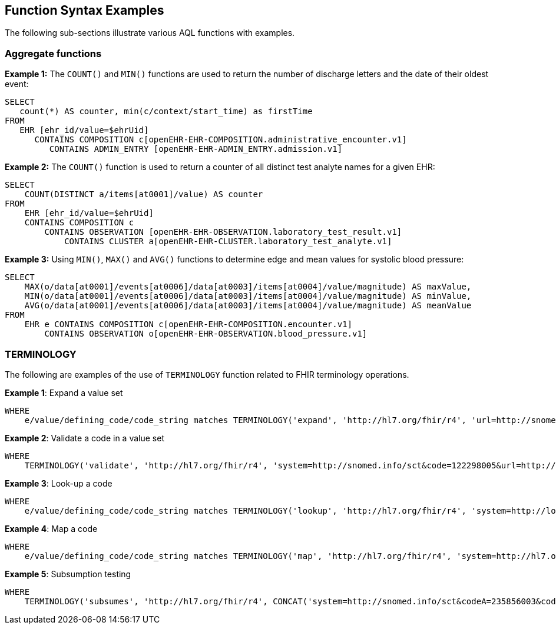 == Function Syntax Examples

The following sub-sections illustrate various AQL functions with examples.

=== Aggregate functions

.*Example 1:* The `COUNT()` and `MIN()` functions are used to return the number of discharge letters and the date of their oldest event:
--------
SELECT
   count(*) AS counter, min(c/context/start_time) as firstTime
FROM
   EHR [ehr_id/value=$ehrUid]
      CONTAINS COMPOSITION c[openEHR-EHR-COMPOSITION.administrative_encounter.v1]
         CONTAINS ADMIN_ENTRY [openEHR-EHR-ADMIN_ENTRY.admission.v1]
--------

.*Example 2:* The `COUNT()` function is used to return a counter of all distinct test analyte names for a given EHR:
--------
SELECT
    COUNT(DISTINCT a/items[at0001]/value) AS counter
FROM
    EHR [ehr_id/value=$ehrUid]
    CONTAINS COMPOSITION c
        CONTAINS OBSERVATION [openEHR-EHR-OBSERVATION.laboratory_test_result.v1]
            CONTAINS CLUSTER a[openEHR-EHR-CLUSTER.laboratory_test_analyte.v1]
--------

.*Example 3:* Using `MIN()`, `MAX()` and `AVG()` functions to determine edge and mean values for systolic blood pressure:
--------
SELECT
    MAX(o/data[at0001]/events[at0006]/data[at0003]/items[at0004]/value/magnitude) AS maxValue,
    MIN(o/data[at0001]/events[at0006]/data[at0003]/items[at0004]/value/magnitude) AS minValue,
    AVG(o/data[at0001]/events[at0006]/data[at0003]/items[at0004]/value/magnitude) AS meanValue
FROM
    EHR e CONTAINS COMPOSITION c[openEHR-EHR-COMPOSITION.encounter.v1]
        CONTAINS OBSERVATION o[openEHR-EHR-OBSERVATION.blood_pressure.v1]
--------

=== TERMINOLOGY

The following are examples of the use of `TERMINOLOGY` function related to FHIR terminology operations.

.*Example 1*: Expand a value set
--------
WHERE
    e/value/defining_code/code_string matches TERMINOLOGY('expand', 'http://hl7.org/fhir/r4', 'url=http://snomed.info/sct?fhir_vs=isa/50697003')
--------

.*Example 2*: Validate a code in a value set
--------
WHERE
    TERMINOLOGY('validate', 'http://hl7.org/fhir/r4', 'system=http://snomed.info/sct&code=122298005&url=http://snomed.info/sct?fhir_vs&display=Astrovirus RNA assay') = true
--------

.*Example 3*: Look-up a code
--------
WHERE
    e/value/defining_code/code_string matches TERMINOLOGY('lookup', 'http://hl7.org/fhir/r4', 'system=http://loinc.org&code=1963-8')
--------

.*Example 4*: Map a code
--------
WHERE
    e/value/defining_code/code_string matches TERMINOLOGY('map', 'http://hl7.org/fhir/r4', 'system=http://hl7.org/fhir/composition-status&code=preliminary&source=http://hl7.org/fhir/ValueSet/composition-status&target=http://hl7.org/fhir/ValueSet/v3-ActStatus')
--------

.*Example 5*: Subsumption testing
--------
WHERE
    TERMINOLOGY('subsumes', 'http://hl7.org/fhir/r4', CONCAT('system=http://snomed.info/sct&codeA=235856003&codeB=', e/value/defining_code/code_string)) = true
--------
